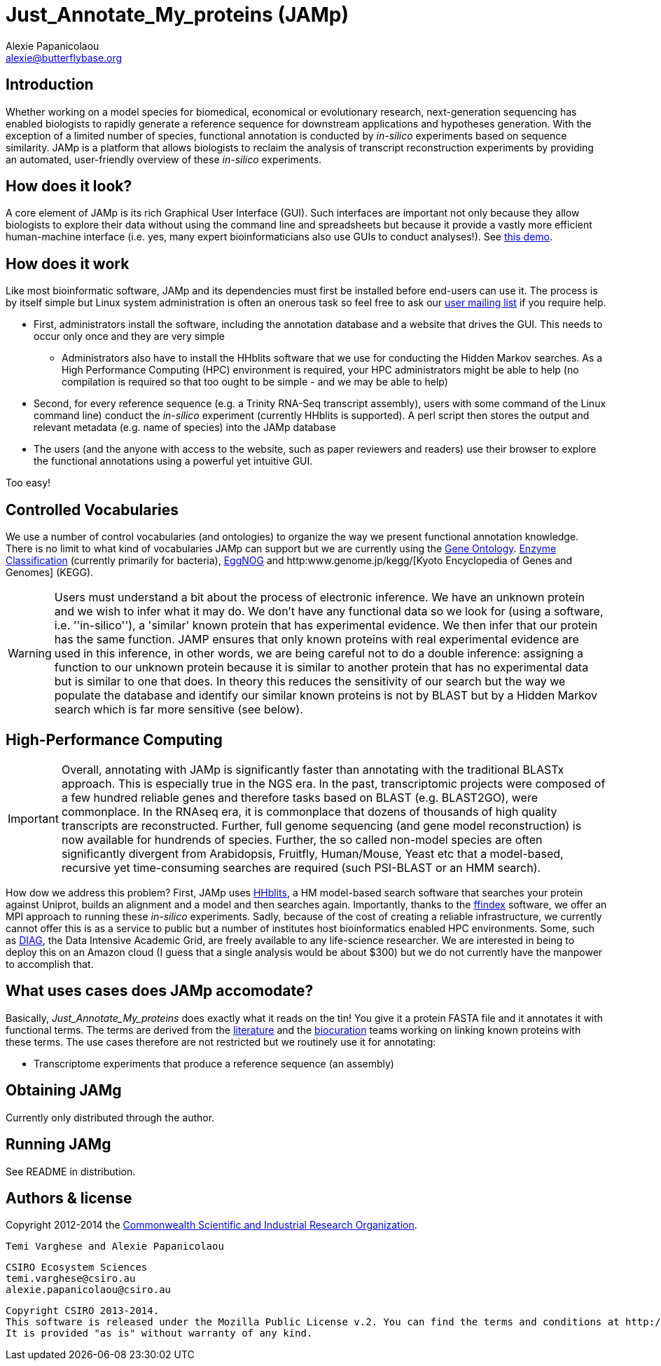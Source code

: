 :Author: Alexie Papanicolaou
:Email: alexie@butterflybase.org
:Date: 25 November 2013

= Just_Annotate_My_proteins (JAMp) =

== Introduction == 
Whether working on a model species for biomedical, economical or evolutionary research, next-generation sequencing has enabled biologists to rapidly generate a reference sequence for downstream applications and hypotheses generation. With the exception of a limited number of species, functional annotation is conducted by _in-silico_ experiments based on sequence similarity. JAMp is a platform that allows biologists to reclaim the analysis of transcript reconstruction experiments by providing an automated, user-friendly overview of these _in-silico_ experiments.

== How does it look? == 
A core element of JAMp is its rich Graphical User Interface (GUI). Such interfaces are important not only because they allow biologists to explore their data without using the command line and spreadsheets but because it provide a vastly more efficient human-machine interface (i.e. yes, many expert bioinformaticians also use GUIs to conduct analyses!). See http://annotation.insectacentral.org/demo[this demo].

== How does it work == 
Like most bioinformatic software, JAMp and its dependencies must first be installed before end-users can use it. The process is by itself simple but Linux system administration is often an onerous task so feel free to ask our mailto:jamps-users@lists.sourceforge.net[user mailing list] if you require help.

* First, administrators install the software, including the annotation database and a website that drives the GUI. This needs to occur only once and they are very simple
** Administrators also have to install the HHblits software that we use for conducting the Hidden Markov searches. As a High Performance Computing (HPC) environment is required, your HPC administrators might be able to help (no compilation is required so that too ought to be simple - and we may be able to help)
* Second, for every reference sequence (e.g. a Trinity RNA-Seq transcript assembly), users with some command of the Linux command line) conduct the _in-silico_ experiment (currently HHblits is supported). A perl script then stores the output and relevant metadata (e.g. name of species) into the JAMp database
* The users (and the anyone with access to the website, such as paper reviewers and readers) use their browser to explore the functional annotations using a powerful yet intuitive GUI.

Too easy!

== Controlled Vocabularies == 
We use a number of control vocabularies (and ontologies) to organize the way we present functional annotation knowledge. There is no limit to what kind of vocabularies JAMp can support but we are currently using the http://www.geneontology.org[Gene Ontology]. http://www.chem.qmul.ac.uk/iubmb/enzyme/[Enzyme Classification] (currently primarily for bacteria), http://eggnog.embl.de[EggNOG] and http:www.genome.jp/kegg/[Kyoto Encyclopedia of Genes and Genomes] (KEGG).

WARNING: Users must understand a bit about the process of electronic inference. We have an unknown protein and we wish to infer what it may do. We don't have any functional data so we look for (using a software, i.e. ''in-silico''), a 'similar' known protein that has experimental evidence. We then infer that our protein has the same function. JAMP ensures that only known proteins with real experimental evidence are used in this inference, in other words, we are being careful not to do a double inference: assigning a function to our unknown protein because it is similar to another protein that has no experimental data but is similar to one that does. In theory this reduces the sensitivity of our search but the way we populate the database and identify our similar known proteins is not by BLAST but by a Hidden Markov search which is far more sensitive (see below).

== High-Performance Computing == 
IMPORTANT: Overall, annotating with JAMp is significantly faster than annotating with the traditional BLASTx approach. This is especially true in the NGS era. In the past, transcriptomic projects were composed of a few hundred reliable genes and therefore tasks based on BLAST (e.g. BLAST2GO), were commonplace. In the RNAseq era, it is commonplace that dozens of thousands of high quality transcripts are reconstructed. Further, full genome sequencing (and gene model reconstruction) is now available for hundrends of species. Further, the so called non-model species are often significantly divergent from Arabidopsis, Fruitfly, Human/Mouse, Yeast etc that a model-based, recursive yet time-consuming searches are required (such PSI-BLAST or an HMM search). 

How dow we address this problem? First, JAMp uses http://www.nature.com/nmeth/journal/v9/n2/full/nmeth.1818.html[HHblits], a HM model-based search software that searches your protein against Uniprot, builds an alignment and a model and then searches again. Importantly, thanks to the http://pubshare.genzentrum.lmu.de/scientific_computing/software/ffindex/[ffindex] software, we offer an MPI approach to running these _in-silico_ experiments. Sadly, because of the cost of creating a reliable infrastructure, we currently cannot offer this is as a service to public but a number of institutes host bioinformatics enabled HPC environments. Some, such as http://diagcomputing.org/[DIAG], the Data Intensive Academic Grid, are freely available to any life-science researcher. We are interested in being to deploy this on an Amazon cloud (I guess that a single analysis would be about $300) but we do not currently have the manpower to accomplish that.

== What uses cases does JAMp accomodate? == 
Basically, _Just_Annotate_My_proteins_ does exactly what it reads on the tin! You give it a protein FASTA file and it annotates it with functional terms. The terms are derived from the http://www.ncbi.nlm.nih.gov/pubmed[literature] and the http://en.wikipedia.org/wiki/Biocurator[biocuration] teams working on linking known proteins with these terms. The use cases therefore are not restricted but we routinely use it for annotating:

* Transcriptome experiments that produce a reference sequence (an assembly)

== Obtaining JAMg
 
Currently only distributed through the author.
 
== Running JAMg

See README in distribution.


== Authors & license ==

Copyright 2012-2014 the http://csiro.au[Commonwealth Scientific and Industrial Research Organization].

 Temi Varghese and Alexie Papanicolaou

 CSIRO Ecosystem Sciences
 temi.varghese@csiro.au
 alexie.papanicolaou@csiro.au

 Copyright CSIRO 2013-2014.
 This software is released under the Mozilla Public License v.2. You can find the terms and conditions at http://www.mozilla.org/MPL/2.0.
 It is provided "as is" without warranty of any kind.



